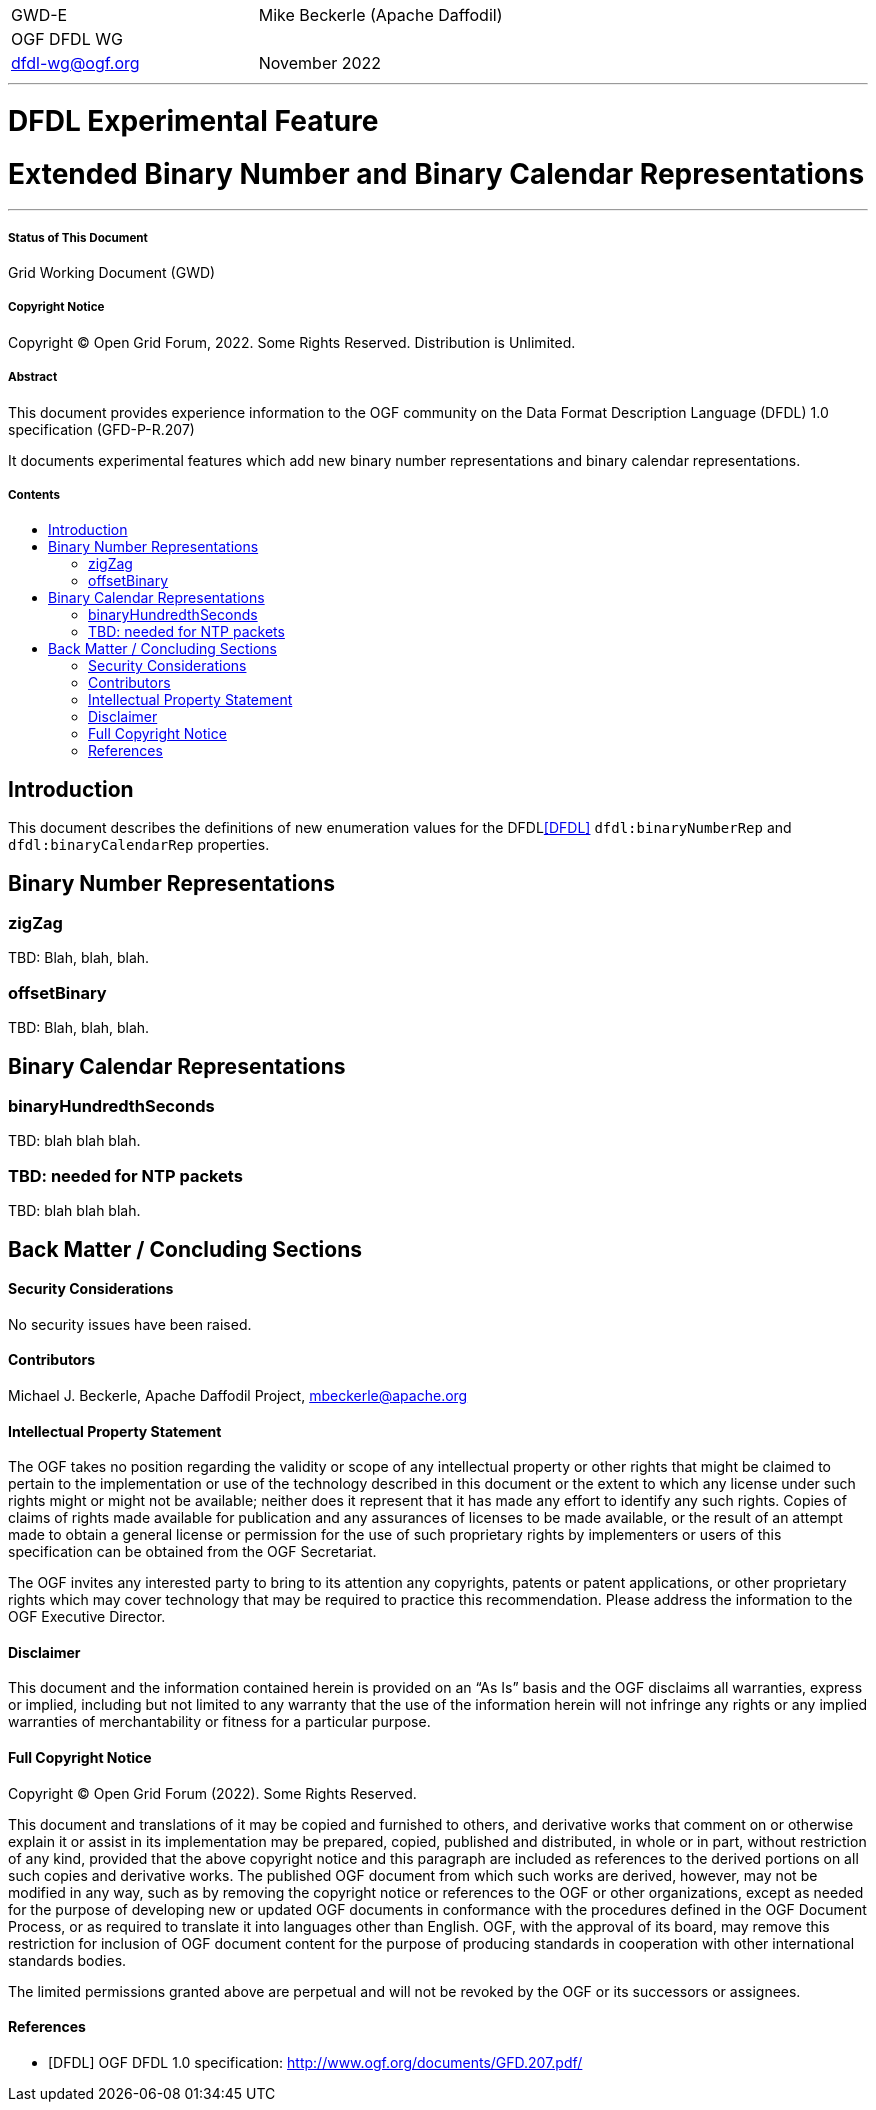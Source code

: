 :title: Extended Binary Number and Binary Calendar Representations
:title1: DFDL Experimental Feature
:author: Mike Beckerle
:authorOrg: (Apache Daffodil)
:email: mbeckerle@apache.org
:toc: macro
:toc-title:
[frame=none, grid=none]
|===
<|GWD-E >|{author} {authorOrg}
<|OGF DFDL WG
|
<|dfdl-wg@ogf.org >|November 2022
|===
''''''''''''''''''''''''''
[discrete]
= {title1}
[discrete]
= {title}
''''''''''''''''''''''''''
[discrete]
===== Status of This Document
Grid Working Document (GWD)
[discrete]
===== Copyright Notice
Copyright (C) Open Grid Forum, 2022. Some Rights Reserved. Distribution is Unlimited.
[discrete]
===== Abstract
This document provides experience information to the OGF community on the Data Format Description Language (DFDL) 1.0 specification (GFD-P-R.207)

It documents experimental features which add new binary number representations and binary calendar representations.
[discrete]
===== Contents
toc::[]

<<<
== Introduction
This document describes the definitions of new enumeration values for the DFDL<<DFDL>> `dfdl:binaryNumberRep` and `dfdl:binaryCalendarRep` properties.

== Binary Number Representations

=== zigZag

TBD: Blah, blah, blah.

=== offsetBinary

TBD: Blah, blah, blah.

== Binary Calendar Representations

=== binaryHundredthSeconds

TBD: blah blah blah.

=== TBD: needed for NTP packets

TBD: blah blah blah.

<<<
== Back Matter / Concluding Sections
==== Security Considerations
No security issues have been raised.

==== Contributors
Michael J. Beckerle,
Apache Daffodil Project,
{email}

==== Intellectual Property Statement
The OGF takes no position regarding the validity or scope of any intellectual property or other rights that might be claimed to pertain to the implementation or use of the technology described in this document or the extent to which any license under such rights might or might not be available; neither does it represent that it has made any effort to identify any such rights.  Copies of claims of rights made available for publication and any assurances of licenses to be made available, or the result of an attempt made to obtain a general license or permission for the use of such proprietary rights by implementers or users of this specification can be obtained from the OGF Secretariat.

The OGF invites any interested party to bring to its attention any copyrights, patents or patent applications, or other proprietary rights which may cover technology that may be required to practice this recommendation.  Please address the information to the OGF Executive Director.

==== Disclaimer
This document and the information contained herein is provided on an “As Is” basis and the OGF disclaims all warranties, express or implied, including but not limited to any warranty that the use of the information herein will not infringe any rights or any implied warranties of merchantability or fitness for a particular purpose.

==== Full Copyright Notice
Copyright (C) Open Grid Forum (2022). Some Rights Reserved.

This document and translations of it may be copied and furnished to others, and derivative works that comment on or otherwise explain it or assist in its implementation may be prepared, copied, published and distributed, in whole or in part, without restriction of any kind, provided that the above copyright notice and this paragraph are included as references to the derived portions on all such copies and derivative works. The published OGF document from which such works are derived, however, may not be modified in any way, such as by removing the copyright notice or references to the OGF or other organizations, except as needed for the purpose of developing new or updated OGF documents in conformance with the procedures defined in the OGF Document Process, or as required to translate it into languages other than English. OGF, with the approval of its board, may remove this restriction for inclusion of OGF document content for the purpose of producing standards in cooperation with other international standards bodies.

The limited permissions granted above are perpetual and will not be revoked by the OGF or its successors or assignees.

[bibliography]
==== References

* [[[DFDL]]] OGF DFDL 1.0 specification: http://www.ogf.org/documents/GFD.207.pdf/